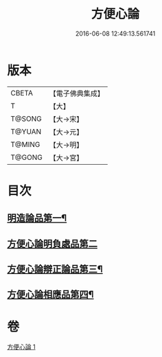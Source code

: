 #+TITLE: 方便心論 
#+DATE: 2016-06-08 12:49:13.561741

* 版本
 |     CBETA|【電子佛典集成】|
 |         T|【大】     |
 |    T@SONG|【大→宋】   |
 |    T@YUAN|【大→元】   |
 |    T@MING|【大→明】   |
 |    T@GONG|【大→宮】   |

* 目次
** [[file:KR6o0005_001.txt::001-0023b6][明造論品第一¶]]
** [[file:KR6o0005_001.txt::001-0026a29][方便心論明負處品第二]]
** [[file:KR6o0005_001.txt::001-0027a6][方便心論辯正論品第三¶]]
** [[file:KR6o0005_001.txt::001-0027c9][方便心論相應品第四¶]]

* 卷
[[file:KR6o0005_001.txt][方便心論 1]]

